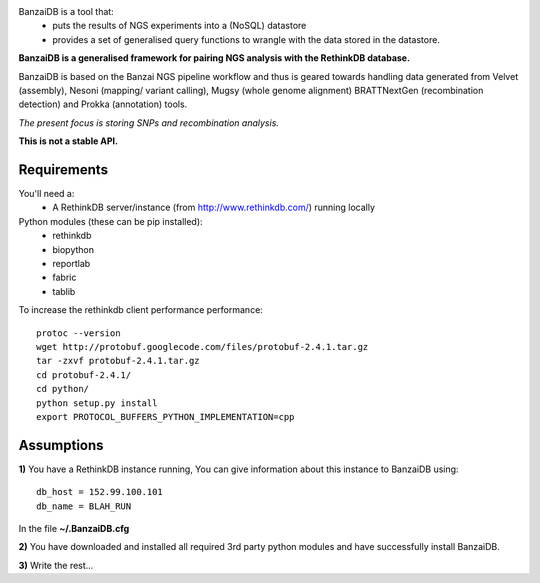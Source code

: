 .. image:: https://raw.github.com/mscook/BanzaiDB/master/misc/BanzaiDB.png
    :alt: BanzaiDB logo
    :align: center



BanzaiDB is a tool that:
    * puts the results of NGS experiments into a (NoSQL) datastore
    * provides a set of generalised query functions to wrangle with the data
      stored in the datastore.

**BanzaiDB is a generalised framework for pairing NGS analysis with 
the RethinkDB database.**

BanzaiDB is based on the Banzai NGS pipeline workflow and thus is geared 
towards handling data generated from Velvet (assembly), Nesoni (mapping/
variant calling), Mugsy (whole genome alignment) BRATTNextGen 
(recombination detection) and Prokka (annotation) tools.

*The present focus is storing SNPs and recombination analysis.*

**This is not a stable API.** 


Requirements
------------

You'll need a:
    * A RethinkDB server/instance (from http://www.rethinkdb.com/) running 
      locally

Python modules (these can be pip installed):
    * rethinkdb
    * biopython
    * reportlab
    * fabric
    * tablib

To increase the rethinkdb client performance performance::

    protoc --version
    wget http://protobuf.googlecode.com/files/protobuf-2.4.1.tar.gz
    tar -zxvf protobuf-2.4.1.tar.gz
    cd protobuf-2.4.1/
    cd python/
    python setup.py install
    export PROTOCOL_BUFFERS_PYTHON_IMPLEMENTATION=cpp


Assumptions
-----------

**1)** You have a RethinkDB instance running, You can give information about 
this instance to BanzaiDB using::

    db_host = 152.99.100.101
    db_name = BLAH_RUN

In the file **~/.BanzaiDB.cfg**

**2)** You have downloaded and installed all required 3rd party python modules
and have successfully install BanzaiDB.

**3)** Write the rest...
